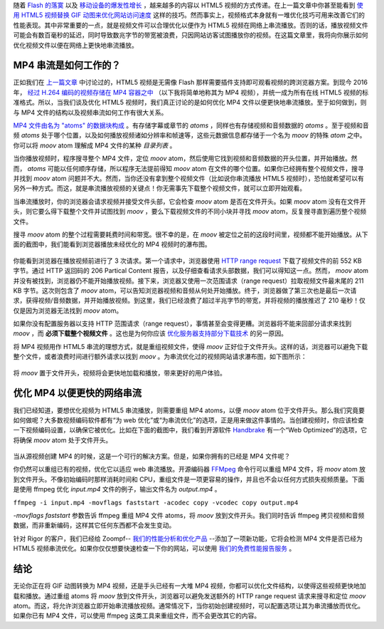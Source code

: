 .. title: 【译】优化 MP4 视频以便更快的网络串流
.. slug: you-hua-mp4-shi-pin-yi-bian-geng-kuai-de-wang-luo-chuan-liu
.. date: 2018-03-18 18:06:03 UTC+08:00
.. tags: mp4, video, website, translation
.. category:
.. link: https://rigor.com/blog/2016/01/optimizing-mp4-video-for-fast-streaming
.. description:
.. type: text
.. nocomments:
.. password:
.. previewimage:

随着 `Flash 的落寞 <http://thenextweb.com/apps/2015/09/01/adobe-flash-just-took-another-step-towards-death-thanks-to-google/>`_ 以及 `移动设备的爆发性增长 <http://searchengineland.com/its-official-google-says-more-searches-now-on-mobile-than-on-desktop-220369>`_ ，越来越多的内容以 HTML5 视频的方式传递。在上一篇文章中你甚至能看到 `使用 HTML5 视频替换 GIF 动图来优化网站访问速度 <http://rigor.com/blog/2015/12/optimizing-animated-gifs-with-html5-video>`_ 这样的技巧。然而事实上，视频格式本身就有一堆优化技巧可用来改善它们的性能表现。其中非常重要的一点，就是视频文件可以合理优化以便作为 HTML5 视频在网络上串流播放。否则的话，播放视频文件可能会有数百毫秒的延迟，同时导致数兆字节的带宽被浪费，只因网站访客试图播放你的视频。在这篇文章里，我将向你展示如何优化视频文件以便在网络上更快地串流播放。

.. TEASER_END

MP4 串流是如何工作的？
----------------------

正如我们在 `上一篇文章 <http://rigor.com/blog/2015/12/optimizing-animated-gifs-with-html5-video>`_ 中讨论过的，HTML5 视频是无需像 Flash 那样需要插件支持即可观看视频的跨浏览器方案。到现今 2016 年， `经过 H.264 编码的视频存储在 MP4 容器之中 <http://rigor.com/blog/2015/12/optimizing-animated-gifs-with-html5-video>`_ （以下我将简单地称其为 MP4 视频），并统一成为所有在线 HTML5 视频的标准格式。所以，当我们谈及优化 HTML5 视频时，我们真正讨论的是如何优化 MP4 文件以便更快地串流播放。至于如何做到，则与 MP4 文件的结构以及视频串流如何工作有很大关系。

`MP4 文件由名为 "atoms" 的数据块构成 <http://www.adobe.com/devnet/video/articles/mp4_movie_atom.html>`_ 。有存储字幕或章节的 `atoms` ，同样也有存储视频和音频数据的 `atoms` 。至于视频和音频 `atoms` 处于哪个位置，以及如何播放视频诸如分辨率和帧速等，这些元数据信息都存储于一个名为 `moov` 的特殊 `atom` 之中。你可以将 `moov` atom 理解成 MP4 文件的某种 *目录列表* 。

当你播放视频时，程序搜寻整个 MP4 文件，定位 `moov` atom，然后使用它找到视频和音频数据的开头位置，并开始播放。然而， `atoms` 可能以任何顺序存储，所以程序无法提前得知 `moov` atom 在文件的哪个位置。如果你已经拥有整个视频文件，搜寻并找到 `moov` atom 问题并不大。然而，当你还没有拿到整个视频文件（比如说你串流播放 HTML5 视频时），恐怕就希望可以有另外一种方式。而这，就是串流播放视频的关键点！你无需事先下载整个视频文件，就可以立即开始观看。

当串流播放时，你的浏览器会请求视频并接受文件头部，它会检查 `moov` atom 是否在文件开头。如果 `moov` atom 没有在文件开头，则它要么得下载整个文件并试图找到 `moov` ，要么下载视频文件的不同小块并寻找 `moov` atom，反复搜寻直到遍历整个视频文件。

搜寻 `moov` atom 的整个过程需要耗费时间和带宽。很不幸的是，在 `moov` 被定位之前的这段时间里，视频都不能开始播放。从下面的截图中，我们能看到浏览器播放未经优化的 MP4 视频时的瀑布图。

.. figure:: /images/mp4-no-moov.png
   :alt: mp4-no-moov.png
   :align: center

你能看到浏览器在播放视频前进行了 3 次请求。第一个请求中，浏览器使用 `HTTP range request <https://en.wikipedia.org/wiki/Byte_serving>`_ 下载了视频文件的前 552 KB 字节。通过 HTTP 返回码的 206 Partical Content 报告，以及仔细查看请求头部数据，我们可以得知这一点。然而， `moov` atom 并没有被找到，浏览器仍不能开始播放视频。接下来，浏览器又使用一次范围请求（range request）拉取视频文件最末尾的 211 KB 字节。这次则包含了 `moov` atom，可以告知浏览器视频和音频从何处开始播放。终于，浏览器做了第三次也是最后一次请求，获得视频/音频数据，并开始播放视频。到这里，我们已经浪费了超过半兆字节的带宽，并将视频的播放推迟了 210 毫秒！仅仅是因为浏览器无法找到 `moov` atom。

如果你没有配置服务器以支持 HTTP 范围请求（range request），事情甚至会变得更糟。浏览器将不能来回部分请求来找到 `moov` ，而 **必须下载整个视频文件** 。这也是为何你应该 `优化服务器支持部分下载技术 <https://zoompf.com/blog/2010/03/performance-tip-for-http-downloads>`_ 的另一原因。

将 MP4 视频用作 HTML5 串流的理想方式，就是重组视频文件，使得 `moov` 正好位于文件开头。这样的话，浏览器可以避免下载整个文件，或者浪费时间进行额外请求以找到 `moov` 。为串流优化过的视频网站请求瀑布图，如下图所示：

.. figure:: /images/mp4-fast-start.png
   :alt: mp4-fast-start.png
   :align: center

将 `moov` 置于文件开头，视频将会更快地加载和播放，带来更好的用户体验。

优化 MP4 以便更快的网络串流
---------------------------

我们已经知道，要想优化视频为 HTML5 串流播放，则需要重组 MP4 atoms，以便 `moov` atom 位于文件开头。那么我们究竟要如何做呢？大多数视频编码软件都有“为 web 优化”或“为串流优化”的选项，正是用来做这件事情的。当创建视频时，你应该检查一下视频编码设置，以确保它被优化。比如在下面的截图中，我们看到开源软件 `Handbrake <https://handbrake.fr/>`_ 有一个“Web Optimized”的选项，它将确保 `moov` atom 处于文件开头。

.. figure:: /images/handbrake.png
   :alt: handbrake.png
   :align: center

当从源视频创建 MP4 的时候，这是一个可行的解决方案。但是，如果你拥有的已经是 MP4 文件呢？

你仍然可以重组已有的视频，优化它以适应 web 串流播放。开源编码器 `FFMpeg <https://www.ffmpeg.org/>`_ 命令行可以重组 MP4 文件，将 `moov` atom 放到文件开头。不像初始编码时那样消耗时间和 CPU，重组文件是一项更容易的操作，并且也不会以任何方式损失视频质量。下面是使用 ffmpeg 优化 `input.mp4` 文件的例子，输出文件名为 `output.mp4` 。

``ffmpeg -i input.mp4 -movflags faststart -acodec copy -vcodec copy output.mp4``

`-movflags faststart` 参数告诉 ffmpeg 重组 MP4 文件 atoms，将 `moov` 放到文件开头。我们同时告诉 ffmpeg 拷贝视频和音频数据，而非重新编码，这样其它任何东西都不会发生变动。

针对 Rigor 的客户，我们已经给 Zoompf-- `我们的性能分析和优化产品 <https://zoompf.com/features>`_ --添加了一项新功能，它将会检测 MP4 文件是否已经为 HTML5 视频串流优化。如果你仅仅想要快速检查一下你的网站，可以使用 `我们的免费性能报告服务 <https://zoompf.com/free>`_ 。

结论
----

无论你正在将 GIF 动图转换为 MP4 视频，还是手头已经有一大堆 MP4 视频，你都可以优化文件结构，以使得这些视频更快地加载和播放。通过重组 atoms 将 `moov` 放到文件开头，浏览器可以避免发送额外的 HTTP range request 请求来搜寻和定位 `moov` atom。而这，将允许浏览器立即开始串流播放视频。通常情况下，当你初始创建视频时，可以配置选项让其为串流播放而优化。如果你已有 MP4 文件，可以使用 ffmpeg 这类工具来重组文件，而不会更改其它的内容。
